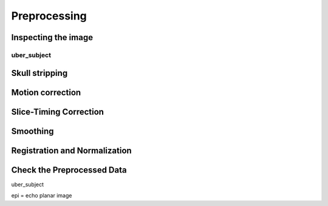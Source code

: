 Preprocessing
=============

Inspecting the image
^^^^^^^^^^^^^^^^^^^^

uber_subject
************

.. image:: AFNI_preprocess.png

Skull stripping
^^^^^^^^^^^^^^^

Motion correction
^^^^^^^^^^^^^^^^^

Slice-Timing Correction
^^^^^^^^^^^^^^^^^^^^^^^

Smoothing
^^^^^^^^^

Registration and Normalization
^^^^^^^^^^^^^^^^^^^^^^^^^^^^^^

Check the Preprocessed Data
^^^^^^^^^^^^^^^^^^^^^^^^^^^

uber_subject



epi = echo planar image
